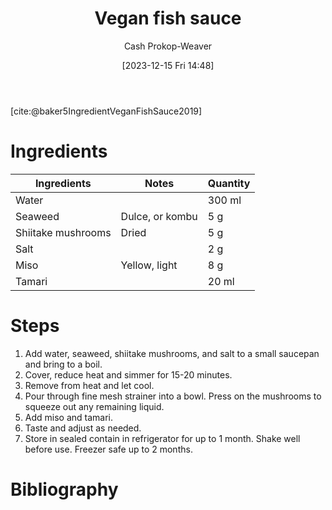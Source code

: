 :PROPERTIES:
:ID:       98580e59-250f-4004-8b8c-8cec29fd3b29
:ROAM_REFS: [cite:@baker5IngredientVeganFishSauce2019]
:LAST_MODIFIED: [2023-12-15 Fri 14:58]
:recipe_yield: 230 ml
:recipe_servings: 1
:recipe_prep_minutes: 5
:recipe_cook_minutes: 15
:END:
#+title: Vegan fish sauce
#+hugo_custom_front_matter: :prep_time "0:05" :cook_time "0:15" :total_time "0:20" :servings "1" :yield "230 ml" :slug "98580e59-250f-4004-8b8c-8cec29fd3b29"
#+author: Cash Prokop-Weaver
#+date: [2023-12-15 Fri 14:48]
#+filetags: :recipe:

[cite:@baker5IngredientVeganFishSauce2019]

* Ingredients

#+begin_ingredients
| Ingredients        | Notes           | Quantity |
|--------------------+-----------------+----------|
| Water              |                 | 300 ml   |
| Seaweed            | Dulce, or kombu | 5 g      |
| Shiitake mushrooms | Dried           | 5 g      |
| Salt               |                 | 2 g      |
| Miso               | Yellow, light   | 8 g      |
| Tamari             |                 | 20 ml    |
#+end_ingredients

* Steps

1. Add water, seaweed, shiitake mushrooms, and salt to a small saucepan and bring to a boil.
2. Cover, reduce heat and simmer for 15-20 minutes.
3. Remove from heat and let cool.
4. Pour through fine mesh strainer into a bowl. Press on the mushrooms to squeeze out any remaining liquid.
5. Add miso and tamari.
6. Taste and adjust as needed.
7. Store in sealed contain in refrigerator for up to 1 month. Shake well before use. Freezer safe up to 2 months.

* Bibliography
#+print_bibliography:
* Flashcards :noexport:
